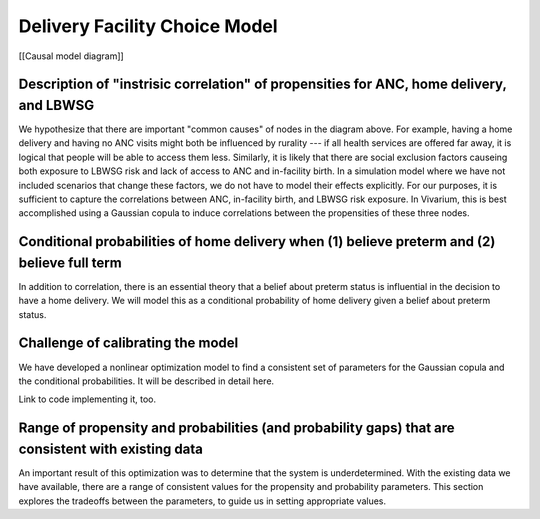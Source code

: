 Delivery Facility Choice Model
==============================


[[Causal model diagram]]

Description of "instrisic correlation" of propensities for ANC, home delivery, and LBWSG
----------------------------------------------------------------------------------------

We hypothesize that there are important "common causes" of nodes in the diagram above.  For example, having a home delivery and having no ANC visits might both be influenced by rurality --- if all health services are offered far away, it is logical that people will be able to access them less.
Similarly, it is likely that there are social exclusion factors causeing both exposure to LBWSG risk and lack of access to ANC and in-facility birth.
In a simulation model where we have not included scenarios that change these factors, we do not have to model their effects explicitly.
For our purposes, it is sufficient to capture the correlations between ANC, in-facility birth, and LBWSG risk exposure.
In Vivarium, this is best accomplished using a Gaussian copula to induce correlations between the propensities of these three nodes.

Conditional probabilities of home delivery when (1) believe preterm and (2) believe full term
---------------------------------------------------------------------------------------------

In addition to correlation, there is an essential theory that a belief about preterm status is influential in the decision to have a home delivery.  We will model this as a conditional probability of home delivery given a belief about preterm status.  

Challenge of calibrating the model
----------------------------------

We have developed a nonlinear optimization model to find a consistent set of parameters for the Gaussian copula and the conditional probabilities.
It will be described in detail here.

Link to code implementing it, too.


Range of propensity and probabilities (and probability gaps) that are consistent with existing data
----------------------------------------------------------------------------------------------

An important result of this optimization was to determine that the system is underdetermined.  With the existing data we have available, there are a range of consistent values for the propensity and probability parameters.  This section explores the tradeoffs between the parameters, to guide us in setting appropriate values.